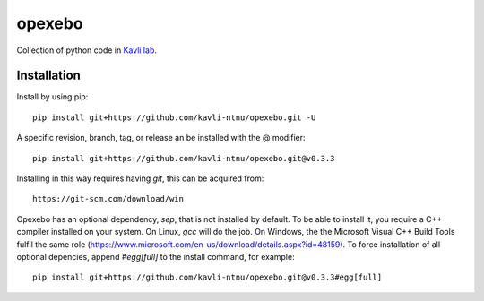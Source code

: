 =======
opexebo
=======

Collection of python code in `Kavli lab <https://www.ntnu.edu/kavli>`_.

Installation
============

Install by using pip::

    pip install git+https://github.com/kavli-ntnu/opexebo.git -U

A specific revision, branch, tag, or release an be installed with the @ modifier::

    pip install git+https://github.com/kavli-ntnu/opexebo.git@v0.3.3

Installing in this way requires having `git`, this can be acquired from::

    https://git-scm.com/download/win

Opexebo has an optional dependency, `sep`, that is not installed by default. To be able to install it, you require a C++ compiler installed on your system. On Linux, `gcc` will do the job. On Windows, the the Microsoft Visual C++ Build Tools fulfil the same role (https://www.microsoft.com/en-us/download/details.aspx?id=48159). To force installation of all optional depencies, append `#egg[full]` to the install command, for example::

    pip install git+https://github.com/kavli-ntnu/opexebo.git@v0.3.3#egg[full]




    

